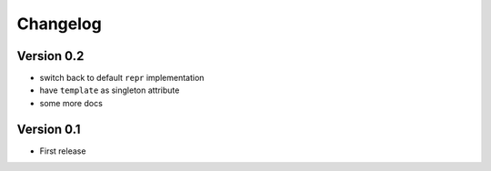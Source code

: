 =========
Changelog
=========

Version 0.2
===========

- switch back to default ``repr`` implementation
- have ``template`` as singleton attribute
- some more docs

Version 0.1
===========

- First release
